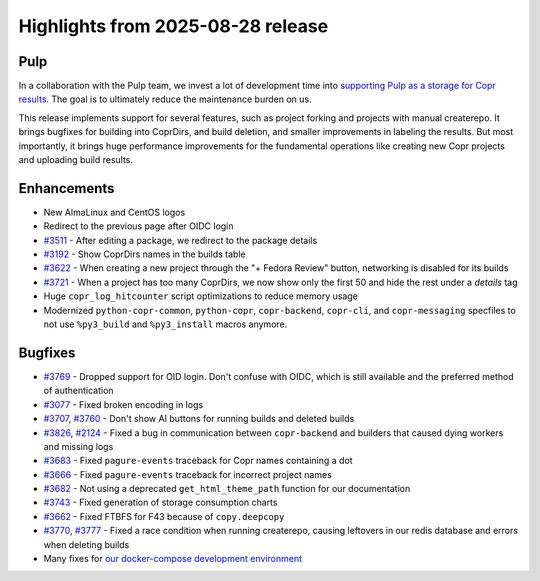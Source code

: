 .. _release_notes_2025_08_28:

Highlights from 2025-08-28 release
==================================

Pulp
----

In a collaboration with the Pulp team, we invest a lot of development time into
`supporting Pulp as a storage for Copr results`_. The goal is to ultimately
reduce the maintenance burden on us.

This release implements support for several features, such as project forking and
projects with manual createrepo. It brings bugfixes for building into CoprDirs,
and build deletion, and smaller improvements in labeling the results. But
most importantly, it brings huge performance improvements for the fundamental
operations like creating new Copr projects and uploading build results.


Enhancements
------------

- New AlmaLinux and CentOS logos
- Redirect to the previous page after OIDC login
- `#3511`_ - After editing a package, we redirect to the package details
- `#3192`_ - Show CoprDirs names in the builds table
- `#3622`_ - When creating a new project through the "+ Fedora Review" button,
  networking is disabled for its builds
- `#3721`_ - When a project has too many CoprDirs, we now show only the first 50
  and hide the rest under a `details` tag
- Huge ``copr_log_hitcounter`` script optimizations to reduce memory usage
- Modernized ``python-copr-common``, ``python-copr``, ``copr-backend``,
  ``copr-cli``, and ``copr-messaging`` specfiles to not use ``%py3_build`` and
  ``%py3_install`` macros anymore.


Bugfixes
--------

- `#3769`_ - Dropped support for OID login. Don't confuse with OIDC, which is
  still available and the preferred method of authentication
- `#3077`_ - Fixed broken encoding in logs
- `#3707`_, `#3760`_ - Don't show AI buttons for running builds and deleted
  builds
- `#3826`_, `#2124`_ - Fixed a bug in communication between ``copr-backend`` and
  builders that caused dying workers and missing logs
- `#3683`_ - Fixed ``pagure-events`` traceback for Copr names containing a dot
- `#3666`_ - Fixed ``pagure-events`` traceback for incorrect project names
- `#3682`_ - Not using a deprecated ``get_html_theme_path`` function for our
  documentation
- `#3743`_ - Fixed generation of storage consumption charts
- `#3662`_ - Fixed FTBFS for F43 because of ``copy.deepcopy``
- `#3770`_, `#3777`_ - Fixed a race condition when running createrepo, causing
  leftovers in our redis database and errors when deleting builds
- Many fixes for `our docker-compose development environment`_



.. _supporting Pulp as a storage for Copr results: https://github.com/fedora-copr/copr/issues/2533
.. _our docker-compose development environment: https://frostyx.cz/posts/copr-docker-compose-without-supervisord
.. _#3511: https://github.com/fedora-copr/copr/issues/3511
.. _#3192: https://github.com/fedora-copr/copr/issues/3192
.. _#3622: https://github.com/fedora-copr/copr/issues/3622
.. _#3721: https://github.com/fedora-copr/copr/issues/3721
.. _#3769: https://github.com/fedora-copr/copr/issues/3769
.. _#3077: https://github.com/fedora-copr/copr/issues/3077
.. _#3707: https://github.com/fedora-copr/copr/issues/3707
.. _#3760: https://github.com/fedora-copr/copr/issues/3760
.. _#3826: https://github.com/fedora-copr/copr/issues/3826
.. _#2124: https://github.com/fedora-copr/copr/issues/2124
.. _#3689: https://github.com/fedora-copr/copr/issues/3689
.. _#3683: https://github.com/fedora-copr/copr/issues/3683
.. _#3666: https://github.com/fedora-copr/copr/issues/3666
.. _#3682: https://github.com/fedora-copr/copr/issues/3682
.. _#3743: https://github.com/fedora-copr/copr/issues/3743
.. _#3662: https://github.com/fedora-copr/copr/issues/3662
.. _#3770: https://github.com/fedora-copr/copr/issues/3770
.. _#3777: https://github.com/fedora-copr/copr/issues/3777
